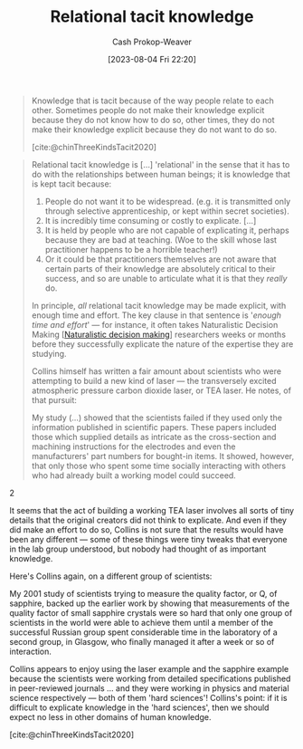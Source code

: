 :PROPERTIES:
:ID:       146ab42b-21a9-4d5a-85fe-2eba12347ca5
:LAST_MODIFIED: [2023-10-12 Thu 23:52]
:END:
#+title: Relational tacit knowledge
#+hugo_custom_front_matter: :slug "146ab42b-21a9-4d5a-85fe-2eba12347ca5"
#+author: Cash Prokop-Weaver
#+date: [2023-08-04 Fri 22:20]
#+filetags: :concept:

#+begin_quote
Knowledge that is tacit because of the way people relate to each other. Sometimes people do not make their knowledge explicit because they do not know how to do so, other times, they do not make their knowledge explicit because they do not want to do so.

[cite:@chinThreeKindsTacit2020]
#+end_quote

#+begin_quote
Relational tacit knowledge is [...] 'relational' in the sense that it has to do with the relationships between human beings; it is knowledge that is kept tacit because:

1. People do not want it to be widespread. (e.g. it is transmitted only through selective apprenticeship, or kept within secret societies).
2. It is incredibly time consuming or costly to explicate. [...]
3. It is held by people who are not capable of explicating it, perhaps because they are bad at teaching. (Woe to the skill whose last practitioner happens to be a horrible teacher!)
4. Or it could be that practitioners themselves are not aware that certain parts of their knowledge are absolutely critical to their success, and so are unable to articulate what it is that they /really/ do.

In principle, /all/ relational tacit knowledge may be made explicit, with enough time and effort. The key clause in that sentence is '/enough time and effort/' --- for instance, it often takes Naturalistic Decision Making [[[id:6eb374ad-69aa-476d-b1d8-02714ffc094f][Naturalistic decision making]]] researchers weeks or months before they successfully explicate the nature of the expertise they are studying.

Collins himself has written a fair amount about scientists who were attempting to build a new kind of laser --- the transversely excited atmospheric pressure carbon dioxide laser, or TEA laser. He notes, of that pursuit:

#+begin_quote2
  My study (...) showed that the scientists failed if they used only the information published in scientific papers. These papers included those which supplied details as intricate as the cross-section and machining instructions for the electrodes and even the manufacturers' part numbers for bought-in items. It showed, however, that only those who spent some time socially interacting with others who had already built a working model could succeed.
#+end_quote2

It seems that the act of building a working TEA laser involves all sorts of tiny details that the original creators did not think to explicate. And even if they did make an effort to do so, Collins is not sure that the results would have been any different --- some of these things were tiny tweaks that everyone in the lab group understood, but nobody had thought of as important knowledge.

Here's Collins again, on a different group of scientists:

#+begin_quote2
  My 2001 study of scientists trying to measure the quality factor, or Q, of sapphire, backed up the earlier work by showing that measurements of the quality factor of small sapphire crystals were so hard that only one group of scientists in the world were able to achieve them until a member of the successful Russian group spent considerable time in the laboratory of a second group, in Glasgow, who finally managed it after a week or so of interaction.
#+end_quote2

Collins appears to enjoy using the laser example and the sapphire example because the scientists were working from detailed specifications published in peer-reviewed journals ... and they were working in physics and material science respectively --- both of them 'hard sciences'! Collins's point: if it is difficult to explicate knowledge in the 'hard sciences', then we should expect no less in other domains of human knowledge.

[cite:@chinThreeKindsTacit2020]
#+end_quote
* Flashcards :noexport:
** Cloze :fc:
:PROPERTIES:
:CREATED: [2023-09-08 Fri 12:32]
:FC_CREATED: 2023-09-08T19:32:49Z
:FC_TYPE:  cloze
:ID:       5bf4dd0b-6758-4a83-90c4-59242c396d34
:FC_CLOZE_MAX: 0
:FC_CLOZE_TYPE: deletion
:END:
:REVIEW_DATA:
| position | ease | box | interval | due                  |
|----------+------+-----+----------+----------------------|
|        0 | 2.50 |   5 |    40.37 | 2023-11-21T06:12:10Z |
:END:

In principle, one could make all {{[[id:146ab42b-21a9-4d5a-85fe-2eba12347ca5][Relational tacit knowledge]]}@0} into [[id:19124270-bb87-450d-8726-fe6aae18716f][Explicit knowledge]].

*** Source
[cite:@chinThreeKindsTacit2020]
** Describe :fc:
:PROPERTIES:
:CREATED: [2023-09-08 Fri 12:32]
:FC_CREATED: 2023-09-08T19:34:11Z
:FC_TYPE:  double
:ID:       6a0781e8-95b1-4309-8bab-fd29f6856011
:END:
:REVIEW_DATA:
| position | ease | box | interval | due                  |
|----------+------+-----+----------+----------------------|
| front    | 2.20 |   5 |    31.80 | 2023-11-14T02:05:43Z |
| back     | 2.50 |   4 |    14.00 | 2023-10-20T07:41:15Z |
:END:

[[id:146ab42b-21a9-4d5a-85fe-2eba12347ca5][Relational tacit knowledge]]

*** Back
#+begin_quote
... tacit knowledge is [...] '...' in the sense that it has to do with the [dynamics] between human beings; it is knowledge that is kept tacit because:

1. People do not want it to be widespread. (e.g. it is transmitted only through selective apprenticeship, or kept within secret societies).
2. It is incredibly time consuming or costly to explicate. [...]
3. It is held by people who are not capable of explicating it, perhaps because they are bad at teaching. (Woe to the skill whose last practitioner happens to be a horrible teacher!)
4. Or it could be that practitioners themselves are not aware that certain parts of their knowledge are absolutely critical to their success, and so are unable to articulate what it is that they /really/ do.

In principle, /all/ ... tacit knowledge may be made explicit, with enough time and effort. The key clause in that sentence is '/enough time and effort/' --- for instance, it often takes Naturalistic Decision Making researchers weeks or months before they successfully explicate the nature of the expertise they are studying.
#+end_quote
*** Source
[cite:@chinThreeKindsTacit2020]
